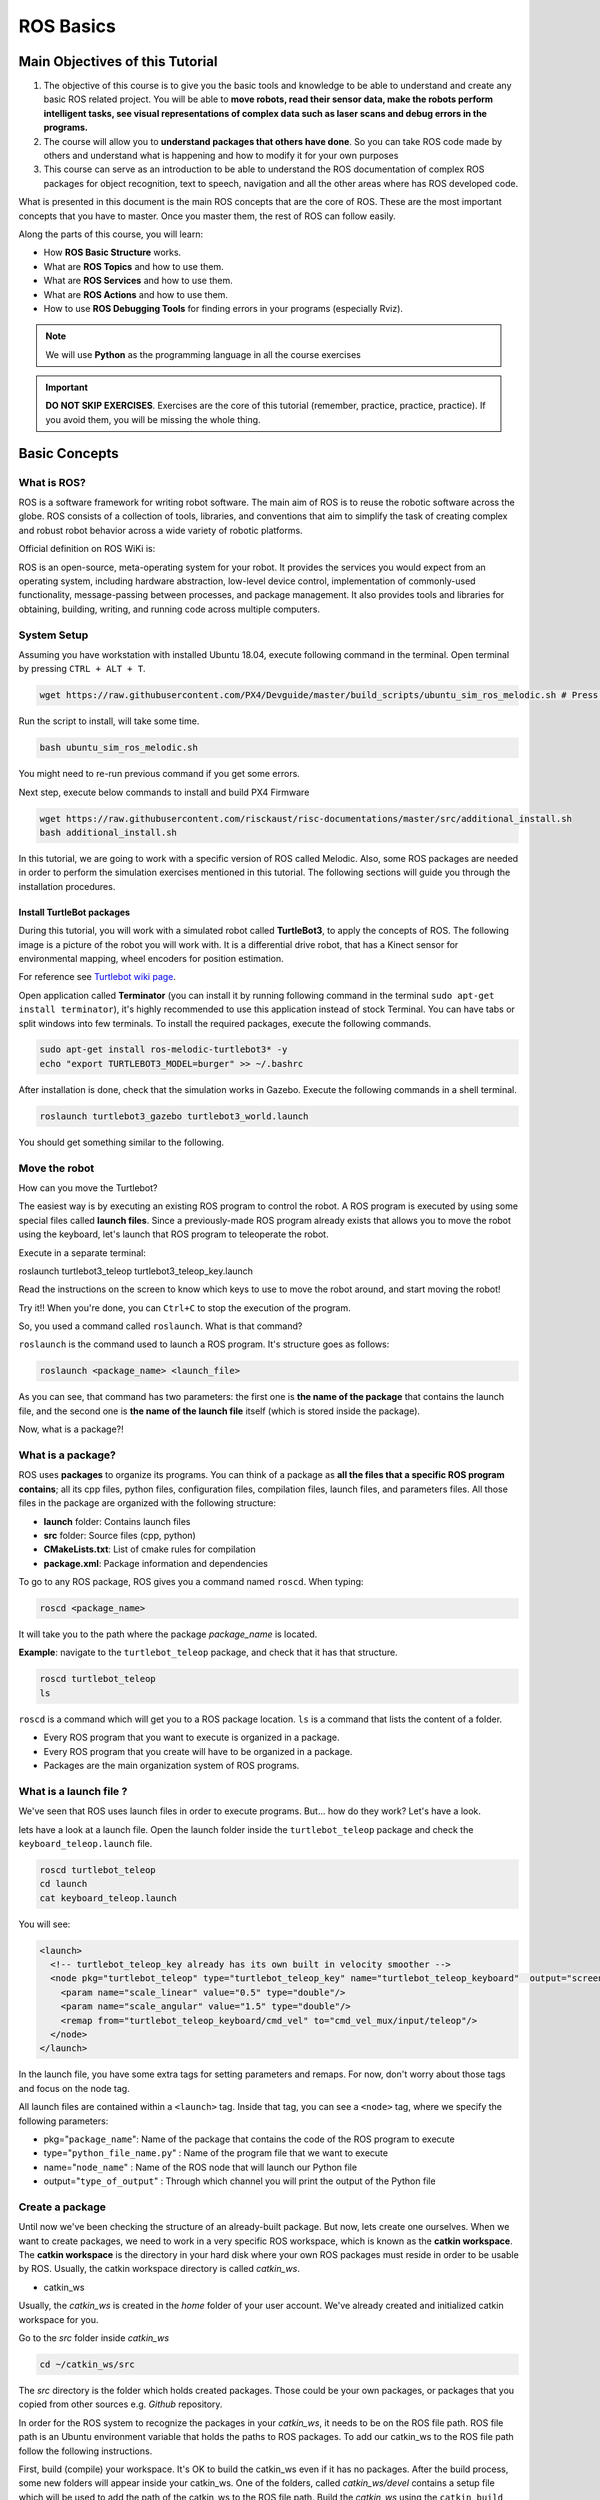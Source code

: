 ROS Basics
=====

.. image:: ../_static/cover_photo.png
   :scale: 50 %
   :align: center


Main Objectives of this Tutorial
-----

1. The objective of this course is to give you the basic tools and knowledge to be able to understand and create any basic ROS related project. You will be able to **move robots, read their sensor data, make the robots perform intelligent tasks, see visual representations of complex data such as laser scans and debug errors in the programs.**
2. The course will allow you to **understand packages that others have done**. So you can take ROS code made by others and understand what is happening and how to modify it for your own purposes
3. This course can serve as an introduction to be able to understand the ROS documentation of complex ROS packages for object recognition, text to speech, navigation and all the other areas where has ROS developed code.

What is presented in this document is the main ROS concepts that are the core of ROS. These are the most important concepts that you have to master. Once you master them, the rest of ROS can follow easily.

Along the parts of this course, you will learn:

- How **ROS Basic Structure** works.
- What are **ROS Topics** and how to use them.
- What are **ROS Services** and how to use them.
- What are **ROS Actions** and how to use them.
- How to use **ROS Debugging Tools** for finding errors in your programs (especially Rviz).

.. note::

  We will use **Python** as the programming language in all the course exercises

.. important::

  **DO NOT SKIP EXERCISES**. Exercises are the core of this tutorial (remember, practice, practice, practice). If you avoid them, you will be missing the whole thing.


Basic Concepts
------

What is ROS?
^^^^^^

ROS is a software framework for writing robot software. The main aim of ROS is to reuse the robotic software across the globe. ROS consists of a collection of tools, libraries, and conventions that aim to simplify the task of creating complex and robust robot behavior across a wide variety of robotic platforms.

Official definition on ROS WiKi is:

.. line-block::

  ROS is an open-source, meta-operating system for your robot. It provides the services you would expect from an operating system, including hardware abstraction, low-level device control, implementation of commonly-used functionality, message-passing between processes, and package management. It also provides tools and libraries for obtaining, building, writing, and running code across multiple computers.

System Setup
^^^^^^^^

Assuming you have workstation with installed Ubuntu 18.04, execute following command in the terminal. Open terminal by pressing ``CTRL + ALT + T``.

.. code-block:: bash

  wget https://raw.githubusercontent.com/PX4/Devguide/master/build_scripts/ubuntu_sim_ros_melodic.sh # Press enter

Run the script to install, will take some time.

.. code-block:: bash

  bash ubuntu_sim_ros_melodic.sh

You might need to re-run previous command if you get some errors.

Next step, execute below commands to install and build PX4 Firmware

.. code-block:: bash

  wget https://raw.githubusercontent.com/risckaust/risc-documentations/master/src/additional_install.sh
  bash additional_install.sh

In this tutorial, we are going to work with a specific version of ROS called Melodic. Also, some ROS packages are needed in order to perform the simulation exercises mentioned in this tutorial. The following sections will guide you through the installation procedures.

Install TurtleBot packages
""""""""

During this tutorial, you will work with a simulated robot called **TurtleBot3**, to apply the concepts of ROS. The following image is a picture of the robot you will work with. It is a differential drive robot, that has a Kinect sensor for environmental mapping, wheel encoders for position estimation.

.. image:: ../_static/kobuki.png
   :scale: 50 %
   :align: center

For reference see `Turtlebot wiki page <http://wiki.ros.org/Robots/TurtleBot>`_.


Open application called **Terminator** (you can install it by running following command in the terminal ``sudo apt-get install terminator``), it's highly recommended to use this application instead of stock Terminal. You can have tabs or split windows into few terminals. To install the required packages, execute the following commands.

.. code-block:: bash

  sudo apt-get install ros-melodic-turtlebot3* -y
  echo "export TURTLEBOT3_MODEL=burger" >> ~/.bashrc


After installation is done, check that the simulation works in Gazebo. Execute the following commands in a shell terminal.


.. code-block:: bash

  roslaunch turtlebot3_gazebo turtlebot3_world.launch


You should get something similar to the following.

.. image:: ../_static/turtlebot-gazebo.png
   :scale: 50 %
   :align: center

Move the robot
^^^^^^^^

How can you move the Turtlebot?

The easiest way is by executing an existing ROS program to control the robot. A ROS program is executed by using some special files called **launch files**.
Since a previously-made ROS program already exists that allows you to move the robot using the keyboard, let's launch that ROS program to teleoperate the robot.

Execute in a separate terminal:

.. code-block:: bash

roslaunch turtlebot3_teleop turtlebot3_teleop_key.launch 

Read the instructions on the screen to know which keys to use to move the robot around, and start moving the robot!


Try it!! When you're done, you can ``Ctrl+C`` to stop the execution of the program.


So, you used a command called ``roslaunch``. What is that command?

``roslaunch``  is the command used to launch a ROS program. It's structure goes as follows:

.. code-block:: bash

  roslaunch <package_name> <launch_file>


As you can see, that command has two parameters: the first one is **the name of the package** that contains the launch file, and the second one is **the name of the launch file** itself (which is stored inside the package).

Now, what is a package?!

What is a package?
^^^^^^^

ROS uses **packages** to organize its programs. You can think of a package as **all the files that a specific ROS program contains**; all its cpp files, python files, configuration files, compilation files, launch files, and parameters files.
All those files in the package are organized with the following structure:

- **launch** folder: Contains launch files
- **src** folder: Source files (cpp, python)
- **CMakeLists.txt**: List of cmake rules for compilation
- **package.xml**: Package information and dependencies

To go to any ROS package, ROS gives you a command named ``roscd``. When typing:

.. code-block:: bash

  roscd <package_name>


It will take you to the path where the package *package_name* is located.


**Example**: navigate to the ``turtlebot_teleop`` package, and check that it has that structure.

.. code-block:: bash

  roscd turtlebot_teleop
  ls


``roscd`` is a command which will get you to a ROS package location. ``ls`` is a command that lists the content of a folder.

* Every ROS program that you want to execute is organized in a package.
* Every ROS program that you create will have to be organized in a package.
* Packages are the main organization system of ROS programs.

What is a launch file ?
^^^^^

We've seen that ROS uses launch files in order to execute programs. But... how do they work? Let's have a look.

lets  have a look at a launch file. Open the launch folder inside the ``turtlebot_teleop`` package and check the ``keyboard_teleop.launch`` file.

.. code-block:: bash

  roscd turtlebot_teleop
  cd launch
  cat keyboard_teleop.launch


You will see:

.. code-block:: xml

  <launch>
    <!-- turtlebot_teleop_key already has its own built in velocity smoother -->
    <node pkg="turtlebot_teleop" type="turtlebot_teleop_key" name="turtlebot_teleop_keyboard"  output="screen">
      <param name="scale_linear" value="0.5" type="double"/>
      <param name="scale_angular" value="1.5" type="double"/>
      <remap from="turtlebot_teleop_keyboard/cmd_vel" to="cmd_vel_mux/input/teleop"/>
    </node>
  </launch>


In the launch file, you have some extra tags for setting parameters and remaps. For now, don't worry about those tags and focus on the node tag.

All launch files are contained within a ``<launch>`` tag. Inside that tag, you can see a ``<node>`` tag, where we specify the following parameters:

- pkg="``package_name``": Name of the package that contains the code of the ROS program to execute
- type="``python_file_name.py``" : Name of the program file that we want to execute
- name="``node_name``" : Name of the ROS node that will launch our Python file
- output="``type_of_output``" : Through which channel you will print the output of the Python file

Create a package
^^^^^^^

Until now we've been checking the structure of an already-built package. But now, lets create one ourselves.
When we want to create packages, we need to work in a very specific ROS workspace, which is known as the **catkin workspace**. The **catkin workspace** is the directory in your hard disk where your own ROS packages must reside in order to be usable by ROS. Usually, the catkin workspace directory is called *catkin_ws*.

* catkin_ws

Usually, the *catkin_ws* is created in the *home* folder of your user account. We've already created and initialized catkin workspace for you.

Go to the *src* folder inside *catkin_ws*

.. code-block:: bash

  cd ~/catkin_ws/src


The *src* directory is the folder which holds created packages. Those could be your own packages, or packages that you copied from other sources e.g. *Github* repository.

In order for the ROS system to recognize the packages in your *catkin_ws*, it needs to be on the ROS file path. ROS file path is an Ubuntu environment variable that holds the paths to ROS packages. To add our catkin_ws to the ROS file path follow the following instructions.

First, build (compile) your workspace. It's OK to build the catkin_ws even if it has no packages. After the build process, some new folders will appear inside your catkin_ws. One of the folders, called `catkin_ws/devel` contains a setup file which will be used to add the path of the catkin_ws to the ROS file path. Build the *catkin_ws* using the ``catkin build`` inside the *catkin_ws*:

.. code-block:: bash

  # navigate to the catkin_ws
  cd ~/catkin_ws
  # build
  catkin build


Now, let's add the *catkin_ws* path. Execute the following command while being inside *catkin_ws*

.. code-block:: bash

  source devel/setup.bash


This will  add the *catkin_ws* path in the current terminal session. Once you close the terminal window, it forgets it! So, you will have to do it again each time you open a terminal in order for ROS to recognize your workspace! Yah, I know, that sucks! But no worries, there is a solution. You can automate the execution of the above command each time you open a terminal window. To do that, you want to add the above command to a special file called ``.bashrc`` that is located inside your home folder.

.. code-block:: bash

  # go to the home folder
  cd ~
  # open the .bashrc file
  nano .bashrc


add the command ``source ~/catkin_ws/devel/setup.bash`` to the end of ``.bashrc``. Then, hit ``CTRL+x``, then, ``y``, to save the changes to the file.

Now, lets create a package.

.. important::

  Remember to create ROS packages inside the ``src`` folder

Create a package

.. code-block:: bash

  catkin_create_pkg my_package rospy


This will create, inside our ``src``, directory a new package with some files in it. We'll check this later. Now, let's see how this command is built:

.. code-block:: bash

  catkin_create_pkg <package_name> <package_dependecies>


The **package_name** is the name of the package you want to create, and the **package_dependencies** are the names of other ROS packages that your package depends on.

Now, re-build your catkin_ws and source it as above.

In order to check that our package has been created successfully, we can use some ROS commands related to packages. For example, let's type:

.. code-block:: bash

  rospack list
  rospack list | grep my_package
  roscd my_package 


``rospack list``: Gives you a list with all of the packages in your ROS system.
``rospack list | grep my_package``: Filters, from all of the packages located in the ROS system, the package named *my_package*.
``roscd my_package``: Takes you to the location in the Hard Drive of the package, named *my_package*.

Your First ROS Program
^^^^^^^

At this point, you should have your first package created... but now you need to do something with it! Let's do our first ROS program!

1. Create in the ``src`` directory in ``my_package`` a python file that will be executed. For this exercise, just copy this simple python code ``simple.py`` below.

.. code-block:: python

  #! /usr/bin/env python
  # The previous line will ensure the interpreter used is the first one on your environment's $PATH. Every Python file needs to start with this line at the top.

  import rospy # Import the rospy, which is a Python library for ROS.

  rospy.init_node('simple_node') # Initiate a node called ObiWan
  
  print "Help me body, you are my only hope" # A simple Python print


2. Save the file. You will need to make this file executable by using the ``chmod`` linux command as follows.

.. code-block:: bash

  # navigate to the src folder inside my_package
  roscd my_package/src
  # make the python file executable
  chmod +x simple.py

3. Create a ``launch`` directory inside the package named ``my_package``

.. code-block:: bash

  roscd my_package
  # the following command creates a directory
  mkdir launch

4. Create a new launch file inside that launch directory

.. code-block:: bash

  gedit launch/my_package_launch_file.launch  

5. Fill this launch file as we've previously seen in the launch file of the ``turtlebot_teleop`` package,

.. code-block:: xml

  <launch>
    <!-- turtlebot_teleop_key already has its own built in velocity smoother -->
    <node pkg="turtlebot_teleop" type="turtlebot_teleop_key" name="turtlebot_teleop_keyboard"  output="screen">
      <param name="scale_linear" value="0.5" type="double"/>
      <param name="scale_angular" value="1.5" type="double"/>
      <remap from="turtlebot_teleop_keyboard/cmd_vel" to="cmd_vel_mux/input/teleop"/>
    </node>
  </launch>

6. Modify the launch file to run your ROS program ``simple.py``

.. code-block:: xml

  <launch>
   <!-- run simple.py from my_package -->
   <node pkg="my_package" type="simple.py" name="simple_node"  output="screen">
   </node>
  </launch>

7. Finally, execute the ``roslaunch`` command in the terminal in order to launch your program.

.. code-block:: bash

  roslaunch my_package my_package_launch_file.launch

You should see the print statement 

.. code-block:: bash

  Help me body, you are my only hope

.. hint::

  Usually, when we add ROS program to a package, we re-build the *catkin_ws* and source it. However, since we are working with ``Python``, we will not need to do that for now, because a Python code does not need to compile. If you write a ``C++`` ROS program, then, you will need to re-build your *catkin_ws*.


ROS Nodes
^^^^^^

You've initiated a node in the previous code but... what's a node? ROS nodes are basically programs made in ROS. The ROS command to see what nodes are actually running in a computer is:

.. code-block:: bash

  rosnode list


Type the previous command in a new terminal and look for the node you've just initiated ``simple_node``.

You can't find it? I know you can't. That's because the node is killed when the Python program ends. Let's change that.

Update your Python file ``simple.py`` with the following code:

.. code-block:: python

  #! /usr/bin/env python

  import rospy

  rospy.init_node("simple_node")
  rate = rospy.Rate(2)               # We create a Rate object of 2Hz
  while not rospy.is_shutdown():     # Endless loop until Ctrl + C
     print "Help me body, you are my only hope"
     rate.sleep()                    # We sleep the needed time to maintain the Rate fixed above
      
  # This program creates an endless loop that repeats itself 2 times per second (2Hz) until somebody presses Ctrl + C in the Shell


Launch your program again using the ``roslaunch`` command.

.. code-block:: bash

  roslaunch my_package my_package_launch_file.launch


Now try again in another terminal window:

.. code-block:: bash

  rosnode list


Can you now see your node? You should be!


In order to see information about our node, we can use the next command:

.. code-block:: bash

  rosnode info /simple_node


This command will show us information about all the connections that our Node has.

Parameters Server
^^^^^^

A Parameter Server is a dictionary that ROS uses to store parameters. These parameters can be used by nodes at runtime and are normally used for static data, such as configuration parameters.

To get a list of these parameters, you can type:

.. code-block:: bash

  rosparam list


To get a value of a particular parameter, you can type:

.. code-block:: bash

  rosparam get <parameter_name>


And to set a value to a parameter, you can type:

.. code-block:: bash

  rosparam set <parameter_name> <value>


You can create and delete new parameters for your own use, but do not worry about this right now. You will learn more about this later.

ROSCORE
^^^^^

In order to have all of this working, we need to have a roscore running. The roscore is the main process that manages all of the ROS system. You always need to have a roscore running in order to work with ROS. The command that launches a roscore is:

.. code-block:: bash

  roscore


So, this is the first command that should be executed before using other ROS functionalities.

.. hint::
  
  When you use ``roslaunch`` to run your ROS nodes, it automatically runs ``roscore`` if it is not already run.


Environment Variables
^^^^^^

ROS uses a set of Linux system environment variables in order to work properly. You can check these variables by typing:

.. code-block:: bash

  export | grep ROS


You will get something similar to:

.. code-block:: bash

  user ~ $ export | grep ROS
  declare -x ROSLISP_PACKAGE_DIRECTORIES="/home/user/catkin_ws/devel/share/common-lisp"
  declare -x ROS_DISTRO="melodic"
  declare -x ROS_ETC_DIR="/opt/ros/melodic/etc/ros"
  declare -x ROS_MASTER_URI="http://localhost:11311"
  declare -x ROS_PACKAGE_PATH="/home/user/catkin_ws/src:/opt/ros/melodic/share:/opt/ros/melodic/stacks"
  declare -x ROS_ROOT="/opt/ros/melodic/share/ros"


The most important variables are the **ROS_MASTER_URI** and the **ROS_PACKAGE_PATH**.

**ROS_MASTER_URI**: Contains the url where the ROS Core is being executed. Usually, your own computer (localhost).
**ROS_PACKAGE_PATH**: Contains the paths in your Hard Drive where ROS has packages in it.

Summary
^^^^^

So, now, what is ROS again?

ROS is basically the framework that allows us to do all that we showed along this chapter. It provides the background to manage all these processes and communications between them... and much, much more!! In this tutorial you've just scratched the surface of ROS, the basic concepts. ROS is an extremely powerful tool. If you dive into our courses you'll learn much more about ROS and you'll find yourself able to do almost anything with your robots!


Next we will start to talk about ROS topics, services, actions,and finally some debugging tools.


ROS Topics
------

**What will you learn with this part?**

* What are ROS topics and how to manage them?
* What is subscribers and publisher and how to create them?
* What are topic messages and how they work?

We will start by learning about  a publisher.

What is a Publisher?
^^^^^^^^^^^

Let's create a ROS node that uses a publisher to publish some data. In the ``src`` folder of your package ``my_package``, create the following node, and name it ``simple_node_publisher.py``:

.. code-block:: python

  #! /usr/bin/env python

  import rospy                               # Import the Python library for ROS
  from std_msgs.msg import Int32             # Import the Int32 message from the std_msgs package

  rospy.init_node('topic_publisher')         # Initiate a Node named 'topic_publisher'
  pub = rospy.Publisher('counter', Int32)    # Create a Publisher object, that will publish on the /counter topic
                                             #  messages of type Int32

  rate = rospy.Rate(2)                       # Set a publish rate of 2 Hz
  count = Int32()                            # Create a var of type Int32
  count.data = 0                             # Initialize 'count' variable

  while not rospy.is_shutdown():             # Create a loop that will go until someone stops the program execution
    pub.publish(count)                       # Publish the message within the 'count' variable
    count.data += 1                          # Increment 'count' variable
    rate.sleep()                             # Make sure the publish rate maintains at 2 Hz


Use what you know about launch files to create a launch file to run this node. Let the launch file name be ``launch_publisher.launch``. Run the launch file using ``roslaunch``

You have just created a topic named ``/counter``, and published through it as an integer that increases indefinitely. Wait! What is a topic?.

**ROS Topic**: A topic is like a pipe. **Nodes use topics to publish information for other nodes** so that they can communicate. You can find out, at any time, the number of topics in the system by doing a ``rostopic list``. You can also check for a specific topic.

Now, given that you are still running the node you just created, execute the following command in a new terminal window.

.. code-block:: bash

  rostopic list | grep  '/counter'

Here, you have just listed all of the topics running right now and filtered with the **grep** command the ones that contain the word ``/counter``. If it appears, then the topic is running as it should.

You can request information about a topic by doing ``rostopic info <name_of_topic>'``.

Now, type

.. code-block:: bash

  rostopic info /counter


You should get something like this

.. code-block:: bash

  Type: std_msgs/Int32
  Publishers:
   * /topic_publisher (http://ip-172-31-16-133:47971/)
  Subscribers: None


The output indicates the type of information published ``std_msgs/Int32``, the node that is publishing ``/topic_publisher``, and if there is a node listening to that info (None in this case).

Now, let's check the output of the ``/counter`` topic

.. code-block:: bash

  rostopic echo /counter


You should see a succession of consecutive numbers, similar to the following

.. code-block:: bash

  rostopic echo /counter
  data:
  985
  ---
  data:
  986
  ---
  data:
  987
  ---
  data:
  988
  ---


So, what has just happened? Go back and take a look at the comments in the last code.

So basically, what this code does is to **initiate a node and create a publisher that keeps publishing into the ``/counter`` topic a sequence of consecutive integers**.

Summarizing:

* **A publisher is a node that keeps publishing a message into a topic**. So now... what's a topic?

* **A topic is a channel that acts as a pipe, where other ROS nodes can either publish or read information**. Let's now see some commands related to topics (some of them you've already used).

* To **get a list of available topics** in a ROS system, you have to use the next command:

.. code-block:: bash

  rostopic list


To **read the information that is being published in a topic,** use the next command:

.. code-block:: bash

  rostopic echo <topic_name>


This command will start printing all of the information that is being published into the topic, which sometimes (ie: when there's a massive amount of information, or when messages have a very large structure) can be annoying. In this case, you can **read just the last message published into a topic** with the next command:

.. code-block:: bash

  rostopic echo <topic_name> -n1


To **get information about a certain topic,** use the next command:

.. code-block:: bash

  rostopic info <topic_name>


Finally, you can check the different options that ``rostopic`` command has by using the next command:

.. code-block:: bash

  rostopic -h


ROS Messages
^^^^^^^

As you may have noticed, topics handle information through messages. There are many different types of messages.

In the case of the code you executed before, the message type was an ``std_msgs/Int32``, but ROS provides a lot of different messages. You can even create your own messages, but it is recommended to use ROS default messages when its possible.

Messages are defined in **<name>.msg** files, which are located inside a ``msg`` directory of a package.

To **get information about a message,** you use the next command:

.. code-block:: bash

  rosmsg show <message>


For example, let's try to get information about the ``std_msgs/Int32`` message. Type the following command and check the output.

.. code-block:: bash

  rosmsg show std_msgs/Int32



You should get something like

.. code-block:: bash

  [std_msgs/Int32]:
  int32 data


In this case, the ``Int32`` message has only one variable named ``data`` of type ``int32``. This ``Int32`` message comes from the package ``std_msgs``, and you can find it in its ``msg`` directory. If you want, you can have a look at the ``Int32.msg`` file by executing the following command:

.. code-block:: bash

  roscd std_msgs/msg


Exercise: Move the Robot
^^^^^^

Now you're ready to create your own publisher and make the robot move, so let's go for it!

Create a launch file that launches the code ``simple_topic_publisher.py`` (you should have already done that in a previous step)

Modify the code you used previously to publish data to the ``cmd_vel_mux/input/teleop`` topic.

Launch the program and check that the robot moves.


.. hint::

  First, you need to bring up the robot simulation in Gazebo.

  The ``cmd_vel_mux/input/teleop`` topic is the topic used to move the robot. Do a ``rostopic info cmd_vel_mux/input/teleop`` in order to get information about this topic, and identify the message it uses. You have to modify the code to use that message.

  In order to fill the Twist message, you need to create an instance of the message. In Python, this is done like this: ``var = Twist()``

  In order to know the structure of the Twist messages, you need to use the ``rosmsg show`` command, with the type of the message used by the topic ``cmd_vel_mux/input/teleop``.

  In this case, the robot uses a differential drive plugin to move. That is, the robot can only move linearly in the *x* axis, or rotationally in the angular *z* axis. This means that the only values that you need to fill in the Twist message are the linear x and the angular *z*.

  .. image:: ../_static/xyz-frame.jpg
    :scale: 50 %
    :align: center

  The magnitudes of the Twist message are in m/s, so it is recommended to use values between 0 and 1. For example, *0.5 m/s*

  Solution to the exercise is available, **but** try to do it yourself and fight for it!

ROS Subscriber
^^^^^^

You've learned that a topic is a channel where nodes can either write or read information. You've also seen that you can write into a topic using a publisher, so you may be thinking that there should also be some kind of similar tool to read information from a topic. And you're right! That's called a subscriber. **A subscriber is a node that reads information from a topic**. Let's create a subscriber node.

.. important::

  Make sure that you terminated all terminal sessions before you continue

Create a Python node named ``simple_topic_subscriber.py`` and copy the following code

.. code-block:: python

  #! /usr/bin/env python

  import rospy                                          
  from std_msgs.msg import Int32 

  def callback(msg):                                    # Define a function called 'callback' that receives a parameter 
                                                        # named 'msg'
    
    print msg.data                                      # Print the value 'data' inside the 'msg' parameter

  rospy.init_node('topic_subscriber')                   # Initiate a Node called 'topic_subscriber'

  sub = rospy.Subscriber('/counter', Int32, callback)   # Create a Subscriber object that will listen to the /counter
                                                        # topic and will cal the 'callback' function each time it reads
                                                        # something from the topic
  rospy.spin()                                          # Create a loop that will keep the program in execution


Save the node.

.. important::

  Don't forget to give execution permission to the node using ``chmod`` command

As you did for the publisher node, create a *launch* file named ``subscriber_launch.launch``, in the launch folder, which launches this node.

Run the launch file using ``roslaunch my_package subscriber_launch.launch`` command

What's up? Nothing happened again? Well, that's not actually true... Let's do some checks.

* Go to a new terminal and execute

.. code-block:: bash

  rostopic echo /counter


You should see an output like

.. code-block:: bash

  WARNING: no messages received and simulated time is active.
  Is /clock being published?


And what does this mean? This means that nobody is publishing into the ``/counter`` topic, so there's no information to be read. Let's then publish something into the topic and see what happens.

For that, let's introduce a new command:

.. code-block:: bash

  rostopic pub <topic_name> <message_type> <value>


This command will publish the message you specify with the value you specify, in the topic you specify.

Open a new terminal window (leave the one with the ``rostopic echo`` opened) and type the next command

.. code-block:: bash

  rostopic pub /counter std_msgs/Int32 5


You will see something similar to the following

.. code-block:: bash

  WARNING: no messages received and simulated time is active.
  Is /clock being published?
  data:
  5
  ---

This means that the value you published has been received by your subscriber program (which prints the value on the screen).

So now, let's explain what has just happened. You've basically created a subscriber node that listens to the ``/counter`` topic, and each time it reads something, it calls a function that does a print of the msg. Initially, nothing happened since nobody was publishing into the ``/counter`` topic, but when you executed the ``rostopic pub`` command, you published a message into the ``/counter`` topic, so the function has printed the number and you could see that message in the ``rostopic echo`` output. Now everything makes sense, right? I hope!

Now let's do some exercises to put into practice what you've learned!

Exercise: Print Robot's Odometry
^^^^^^^

Modify the code in the publisher node in order to print the odometry of the robot.

The odometry of the robot is published by the robot into the ``/odom`` topic.

You will need to figure out what message uses the ``/odom`` topic, and how the structure of this message is.

Solution is available, but try yourself and fight for it!

Exercise: Publishing to Custom Message
^^^^^^^^

Create a python file (e.g. ``publish_age.py``) that creates a publisher which publishes the age of the robot, to the previous package. 

For that, you'll need to create a new message called ``Age.msg``. See the detailed description below on how to prepare ``CMakeLists.txt`` and ``package.xml`` for custom topic message compilation.

Solution is available,**but** try yourself and fight for it!

Creating Custom Messages
^^^^^^^

Now you may be wondering... in case I need to publish some data that is not an ``Int32``, which type of message should I use? You can use all ROS defined (``rosmsg list``) messages. But, in case none fit your needs, you can create a new one.

In order to create a new message, you will need to do the following steps:

Create a directory named ``msg`` inside your package, e.g. ``my_package/msg``

Inside this directory, create a file named ``Name_of_your_message.msg`` (more information down)

Modify ``CMakeLists.txt`` file (more information down)

Modify ``package.xml`` file (more information down)

Compile

Use in code

For example, let's create a message that indicates age, with years, months, and days.

Create a directory msg in your package.

.. code-block:: bash

  roscd my_package
  mkdir msg


Add the ``Age.msg`` file which must contain this:

.. code-block:: bash

  float32 years
  float32 months
  float32 days


Save it.

In ``CMakeLists.txt`` of your package, you will have to edit four functions.

  - find_package()
  - add_message_files()
  - generate_messages()
  - catkin_package() 

``find_package()``

This is where all the packages required to COMPILE the messages of the topics, services, and actions go. In package.xml, you have to state them as ``build_depend``.


.. hint::

  If you open the ``CMakeLists.txt`` file in your IDE, you'll see that almost all of the file is commented. This includes some of the lines you will have to modify. Instead of copying and pasting the lines below, find the equivalents in the file and uncomment them, and then add the parts that are missing.



.. code-block:: bash

  find_package(catkin REQUIRED COMPONENTS
         rospy
         std_msgs
         message_generation   # Add message_generation here, after the other packages
  )


``catkin_package()``

State here all of the packages that will be needed by someone that executes something from your package. All of the packages stated here must be in the package.xml as ``run_depend``.

.. code-block:: bash

  catkin_package(
        CATKIN_DEPENDS rospy message_runtime   # This will NOT be the only thing here
  )


``add_message_files()``

This function includes all of the messages of this package (in the ``msg`` folder) to be compiled. The file should look like this.

.. code-block:: bash

  add_message_files(
        FILES
        Age.msg
      ) # Don't Forget to uncomment the parenthesis and add_message_files TOO


``generate_messages()``

Here is where the packages needed for the messages compilation are imported.

.. code-block:: bash

  generate_messages(
        DEPENDENCIES
        std_msgs
  ) # Dont Forget to uncomment here too


In summary, this is the minimum expression of what is needed for the ``CMakeLists.txt`` to work:

.. code-block:: bash

  cmake_minimum_required(VERSION 2.8.3)
  project(my_package)



  find_package(catkin REQUIRED COMPONENTS
    std_msgs
    message_generation
  )

   add_message_files(
     FILES
     Age.msg
   )

   generate_messages(
     DEPENDENCIES
     std_msgs
   )


  catkin_package(
    CATKIN_DEPENDS rospy message_runtime
  )

  include_directories(
    ${catkin_INCLUDE_DIRS}
  )
  ```

Modify ``package.xml`` by adding these 2 lines.

.. code-block:: xml

  <build_depend>message_generation</build_depend> 
  <run_depend>message_runtime</run_depend>


This is the minimum expression of the ``package.xml``

.. code-block:: xml

  <?xml version="1.0"?>
  <package>
    <name>my_package</name>
    <version>0.0.0</version>
    <description>The my_package package</description>

    <maintainer email="user@todo.todo">user</maintainer>

    <license>TODO</license>

    <buildtool_depend>catkin</buildtool_depend>
    <build_depend>rospy</build_depend>
    <build_depend>message_generation</build_depend> 
    <run_depend>rospy</run_depend>
    <run_depend>message_runtime</run_depend>
    
    <export>
    
    </export>
  </package>


Now you have to compile the msgs. To do this, you have to type in the terminal,

.. code-block:: bash

  cd ~/catkin_ws
  catkin build
  source devel/setup.bash


.. warning::

  When you compile new messages, there is still an extra step before you can use the messages. You have to type in the terminal, in the *catkin_ws*: ``source devel/setup.bash``. This executes this bash file that sets, among other things, the newly generated messages created through the ``catkin build``. If you don't do this, it might give you a python import error, saying it doesn't find the message generated.



.. hint::

  To verify that your message has been created successfully, type in your terminal ``rosmsg show Age``. If the structure of the Age message appears, it will mean that your message has been created successfully and it's ready to be used in your ROS programs.



Execute in a terminal

.. code-block:: bash

  rosmsg show Age


You should get

.. code-block:: bash

  [my_package/Age]:
  float32 years
  float32 months
  float32 days


.. warning::

  There is an issue in ROS that could give you problems when importing msgs from the ``msg`` directory. **If your package has the same name as the Python file that does the import of the msg**, this will give an error saying that it doesn't find the msg element. This is due to the way Python works. Therefore, you have to be careful to **not name the Python file exactly the same as its parent package**.

  Example:

  Package name = ``my_package``

  Python file name = ``my_package.py``

  This will give an import error because it will try to import the message from the ``my_package.py`` file, from a directory ``.msg`` that doesn't exists.



Project
^^^^^^^^

.. image:: ../_static/topics_mini_project.png
   :scale: 50 %
   :align: center

With all you've learned during this course, you're now able to do a small project to put everything together. Subscribers, Publisher, Messages... you will need to use all of this concepts in order to execute the following mini project!

In this project, you will create a code to make the robot avoid the wall that is in front of it. To help you achieve this, let's divide the project down into smaller units:

Create a Publisher that writes into the ``cmd_vel_mux/input/teleop`` topic in order to move the robot.

Create a Subscriber that reads from the ``/scan`` topic. This is the topic where the laser publishes its data.

Depending on the readings you receive from the laser's topic, you'll have to change the data you're sending to the ``cmd_vel_mux/input/teleop`` topic, in order to avoid the wall. This means, use the values of the laser to decide.

.. hint::
  
  The data that is published into the ``/scan`` topic has a large structure. For this project, you just have to pay attention to the ``ranges`` array.


To check the laser message type, execute the following:

.. code-block:: bash

  rosmsg show sensor_msgs/LaserScan

You should get

.. code-block:: bash

  std_msgs/Header header
    uint32 seq
    time stamp
    string frame_id
  float32 angle_min
  float32 angle_max
  float32 angle_increment
  float32 time_increment
  float32 scan_time
  float32 range_min
  float32 range_max
  float32[] ranges <-- Use only this one
  float32[] intensities




.. hint::

  The ``ranges`` array has a lot of values. The ones that are in the middle of the array represent the distances that the laser is detecting right in front of him. This means that the values in the middle of the array will be the ones that detect the wall. So in order to avoid the wall, you just have to read these values.



.. hint::

  The laser has a range of 30m. When you get readings of values around 30, it means that the laser isn't detecting anything. If you get a value that is under 30, this will mean that the laser is detecting some kind of obstacle in that direction (the wall).



.. hint::

  The scope of the laser is about 180 degrees from right to left. This means that the values at the beginning and at the end of the ``ranges`` array will be the ones related to the readings on the sides of the laser (left and right), while the values in the middle of the array will be the ones related to the front of the laser.



So, in the end, you probably will get something like the following:

The robot moves forward until it detects an obstacle in front of it which is closer than 1 meter, so it begins to turn left in order to avoid it.


.. image:: ../_static/mini_project_1.gif
   :scale: 50 %
   :align: center


The robot keeps turning left and moving forward until it detects that it has an obstacle at the right side which is closer than 1 meter, so it stops and turns left in order to avoid it.

.. image:: ../_static/mini_project_2.gif
   :scale: 50 %
   :align: center

ROS Services
--------------------

**Services** are another way that nodes can communicate with each other. Services allow nodes to send a **request** and receive a **response**.

As you have seen, ROS topics are means of communications between nodes, but they don't execute functionalities. They just hold data. Services, however, can provide a specific functionality once they receive a request to do so. For example, a service can provide the number of detected person in an image.

A service has two parts, **server** and **client**

A service **server** is a ROS program the implements certain functionality. Once it is executed, it will wait for a call from a **client**. Once a call use received, it will execute its functionality and provide a **response**.

A **client** uses some ROS commands to **request** a service from a service **server**



.. image:: ../_static/services.png
   :scale: 50 %
   :align: center


In this part, we are going to use a different simulation setup, a simpler one, called ``turtlesim``


.. image:: ../_static/turtlesim.png
   :scale: 50 %
   :align: center

To install ``turtlesim``

.. code-block:: bash

  sudo apt-get install ros-melodic-turtlesim 


To run the ``turtlesim`` node and control the turtle using keyboard, execute

.. code-block:: bash

  # run roscore in a seperate terminal
  roscore
  # in a separate terminal, run the sim node
  rosrun turtlesim turtlesim_node
  # in a separate terminal, run the keyboard telep node
  rosrun turtlesim turtle_teleop_key


The main ROS command used with services is called ``rosservice``. The following some commands that can be used on service topics.

.. code-block:: bash

  rosservice list         # print information about active services
  rosservice call         # call the service with the provided args
  rosservice type         # print service type
  rosservice find         # find services by service type
  rosservice uri          # print service ROSRPC uri


Command ``rosservice list``
^^^^^^

Now, lets check the available ROS services using the ``rosservice`` command

.. code-block:: bash

  rosservice list


The ``list`` command shows us that the turtlesim node provides nine services: ``reset``, ``clear``, ``spawn``, ``kill``, ``turtle1/set_pen``, ``/turtle1/teleport_absolute``, ``/turtle1/teleport_relative``, ``turtlesim/get_loggers``, and ``turtlesim/set_logger_level``. There are also two services related to the separate ``rosout`` node: ``/rosout/get_loggers`` and ``/rosout/set_logger_level``. After executing the previous command, you will get some output like the following:

.. code-block:: bash

  /clear
  /kill
  /reset
  /rosout/get_loggers
  /rosout/set_logger_level
  /spawn
  /teleop_turtle/get_loggers
  /teleop_turtle/set_logger_level
  /turtle1/set_pen
  /turtle1/teleport_absolute
  /turtle1/teleport_relative
  /turtlesim/get_loggers
  /turtlesim/set_logger_level


Let's look more closely at the ``clear`` service using ``rosservice type``:

Command ``rosservice type``
^^^^^

The command can be used as follows:

.. code-block:: bash

  rosservice type [service]


Let's try to find the type of ``clear`` service

.. code-block:: bash

  rosservice type /clear


You will get something like:

.. code-block:: bash
  
  std_srvs/Empty


This service is empty, this means when the service call is made it takes no arguments (i.e. it sends no data when making a **request** and receives no data when receiving a **response**). Let's call this service using ``rosservice call``:

Command ``rosservice call``
^^^^^

The command can be used as follows:

.. code-block:: bash

  rosservice call [service] [arguments]


Here we'll call with no arguments because the service is of type empty:

.. code-block:: bash

  rosservice call /clear


This does what we expect, it clears the background of the ``turtlesim_node``.




.. image:: ../_static/turtlesim_clear.png
   :scale: 50 %
   :align: center


Let's look at the case where the service has arguments by looking at the information for the service spawn:

.. code-block:: bash
  
  rosservice type /spawn | rossrv show


The previous command does two things at once. First, it finds the message type of the service ``/spawn`` using ``rosservice type [service]`` command. Then, it shows the message content using the command ``rossrv show``.

You will get something like:

.. code-block:: bash

  float32 x
  float32 y
  float32 theta
  string name
  ---
  string name


This service ``/spawn`` lets us spawn a new turtle at a given location and orientation. The name field is optional, so let's not give our new turtle a name and let turtlesim create one for us.

.. code-block:: bash

  rosservice call /spawn 2 2 0.2 ""


.. hint::
  You can use the autocomplete feature to get the service msg *fields* when you use ``rosservice call [service][args]`` so you don't have to remember the ``[args]`` yourself. To do that, just hit ``TAB`` key twice after you write ``rosservice call [service]``



After executing the previous command, you will get something like:

.. image:: ../_static/2_turtles.png
   :scale: 50 %
   :align: center


Until now, you have called services from the command line. There are three more things that you need to know.

* Writing a code for ROS service to execute certain functionality
* Writing ROS node that calls a service
* Writing custom service message

For writing ROS services and clients, I refer you to the following `ROS WiKi page <http://wiki.ros.org/ROS/Tutorials/WritingServiceClient%28python%29>`_ for more details.

For writing custom messages, I refer you to the following `ROS WiKi page <http://wiki.ros.org/ROS/Tutorials/CreatingMsgAndSrv>`_ for more details.


ROSBag
-----

The ROSBag is a powerful tool for you to record and playback data from ROS environment for future debugging and analysis. To start recording all topics available, simply type the following command in a separate terminal.

.. code-block:: bash

  rosbag record -a

If you want to record to bag with specified name and specific topics (``/odom`` and ``/altitude`` in this case), run the following command.


.. code-block:: bash

  rosbag record -O file_name.bag /odom /altitude # O stands for Output name

You can record all topics subscribed to a specific node, split bag files, specify duration, and many more. Check the official ROS documentation `webpage <http://wiki.ros.org/rosbag/Commandline>`_.


``rqt_bag`` provides a GUI plugin for displaying and replaying ROS bag files.


Useful Video Tutorials
-------

* `ROS: Introduction, Installing ROS, and running the Turtlebot simulator <https://www.youtube.com/watch?v=9U6GDonGFHw>`_

* `Publishers and subscribers <https://www.youtube.com/watch?v=bJB9tv4ThV4>`_

* `Python walkthrough of publisher/subscriber lab <https://www.youtube.com/watch?v=DLVyc9hOvk8>`_

* `To learn more about Nodes and Topics, check the following video <https://www.youtube.com/watch?v=Yx_vGAt74sk>`_ ​

Solutions
-----

Solutions are available at `Risc Github page <https://github.com/risckaust/risc-documentations/tree/master/src/ros-basics>`_.

Contributors
-----

`Mohamed Abdelkader <https://github.com/mzahana>`_.